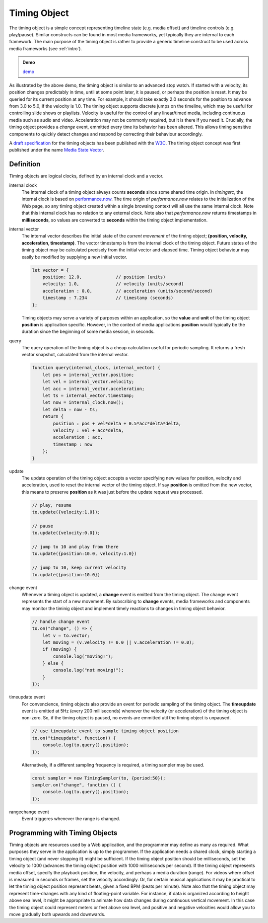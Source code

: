 ..  _timingobject:

================================================================================
Timing Object
================================================================================

..  code-block:: html
    :emphasize-lines: 6,8

    <!DOCTYPE html>
    <html>
        <head>
            <script type="module">
                import {
                    TimingObject
                } from "https://webtiming.github.io/timingsrc/lib/timingsrc-module-v3.js";
                const to = new TimingObject({range:[0,10]});
            </script>
        </head>
        <body></body>
    </html>

The timing object is a simple concept representing timeline state (e.g. media offset) and timeline controls (e.g. play/pause). Similar constructs can be found in most media frameworks, yet typically they are internal to each framework. The main purpose of the timing object is rather to provide a generic timeline construct to be used across media frameworks (see :ref:`intro`).

.. admonition:: Demo

    .. raw:: html
        :file: ../demoes/timingobject.html

    `demo <../_static/timingobject.html>`_


As illustrated by the above demo, the timing object is similar to an advanced stop watch. If started with a velocity, its position changes predictably in time, until at some point later, it is paused, or perhaps the position is reset. It may be queried for its current position at any time. For example, it should take exactly 2.0 seconds for the position to advance from 3.0 to 5.0, if the velocity is 1.0. The timing object supports discrete jumps on the timeline, which may be useful for controlling slide shows or playlists. Velocity is useful for the control of any linear/timed media, including continuous media such as audio and video. Acceleration may not be commonly required, but it is there if you need it. Crucially, the timing object provides a *change* event, emmitted every time its behavior has been altered. This allows timing sensitive components to quickly detect changes and respond by correcting their behaviour accordingly. 

A `draft specification <https://webtiming.github.io/timingobject/#the-timing-object>`_ for the timing objects has been published with the `W3C <https://www.w3.org/>`_. The timing object concept was first published under the name `Media State Vector <https://dl.acm.org/doi/abs/10.1145/2457413.2457427>`_.
    

..  _timingobject-definition:

Definition
------------------------------------------------------------------------

Timing objects are logical clocks, defined by an internal clock and a vector.

internal clock
    The internal clock of a timing object always counts **seconds** since some  shared time origin. In *timingsrc*, the internal clock is based on `performance.now <https://developer.mozilla.org/en-US/docs/Web/API/Performance/now>`_. The time origin of *performance.now* relates to the initialization of the Web page, so any timing object created within a single browsing context will all use the same internal clock. Note that this internal clock has no relation to any external clock. Note also that 
    *performance.now* returns timestamps in **milliseconds**, so values are converted to **seconds** within the timing object implementation.
    
internal vector
    The internal vector describes the initial state of the *current movement* of the timing object; **(position, velocity, acceleration, timestamp)**. The vector timestamp is from the internal clock of the timing object. Future states of the timing object may be calculated precisely from the initial vector and elapsed time. Timing object behaviour may easily be modified by supplying a new initial vector.

    ..  code-block:: javascript

        let vector = {
            position: 12.0,             // position (units)
            velocity: 1.0,              // velocity (units/second)
            acceleration : 0.0,	        // acceleration (units/second/second)
            timestamp : 7.234           // timestamp (seconds)
        };

    Timing objects may serve a variety of purposes within an application, so the **value** and **unit** of the timing object **position** is application specific. However, in the context of media applications **position** would typically be the duration since the beginning of some media session, in seconds. 

..  _timingobject-query:

query
    The query operation of the timing object is a cheap calculation useful for periodic sampling. It returns a fresh vector snapshot, calculated from the internal vector.

    .. code-block:: javascript  

        function query(internal_clock, internal_vector) {
            let pos = internal_vector.position;
            let vel = internal_vector.velocity;
            let acc = internal_vector.acceleration;
            let ts = internal_vector.timestamp;
            let now = internal_clock.now();
            let delta = now - ts;
            return {
                position : pos + vel*delta + 0.5*acc*delta*delta,
                velocity : vel + acc*delta,
                acceleration : acc,
                timestamp : now           
            };
        }

..  _timingobject-update:

update
    The update operation of the timing object accepts a vector specifying new values for position, velocity and acceleration, used to reset the internal vector of the timing object. If say **position** is omitted from the new vector, this means to preserve **position** as it was just before the update request was processed.


    ..  code-block:: javascript

        // play, resume
        to.update({velocity:1.0});

        // pause
        to.update({velocity:0.0});

        // jump to 10 and play from there
        to.update({position:10.0, velocity:1.0})

        // jump to 10, keep current velocity
        to.update({position:10.0})

..  _timingobject-change:

change event
    Whenever a timing object is updated, a **change** event is emitted from the
    timing object. The change event represents the start of a new movement. By subscribing to **change** events, media frameworks and components may monitor the timinig object and implement timely reactions to changes in timing object behavior.

    ..  code-block:: javascript

        // handle change event
        to.on("change", () => {
            let v = to.vector;
            let moving = (v.velocity != 0.0 || v.acceleration != 0.0);
            if (moving) {
                console.log("moving!");
            } else {
                console.log("not moving!");
            }
        });

..  _timingobject-timeupdate:

timeupdate event
    For convencience, timing objects also provide an event for periodic sampling of the timing object. The **timeupdate** event is emitted at 5Hz (every 200 milliseconds) whenever the velocity (or acceleration) of the timing object is non-zero. So, if the timing object is paused, no events are emmitted util the timing object is unpaused.

    ..  code-block:: javascript

        // use timeupdate event to sample timing object position
        to.on("timeupdate", function() {
            console.log(to.query().position);
        });

    Alternatively, if a different sampling frequency is required, a timing sampler may be used.

    ..  code-block:: javascript

        const sampler = new TimingSampler(to, {period:50});
        sampler.on("change", function () {
            console.log(to.query().position);
        });


..  _timingobject-rangechange:

rangechange event
    Event triggeres whenever the range is changed.



Programming with Timing Objects
------------------------------------------------------------------------

Timing objects are resources used by a Web application, and the programmer may define as many as required. What purposes they serve in the application is up to the programmer. If the application needs a shared clock, simply starting a timing object (and never stopping it) might be sufficient. If the timing object position should be milliseconds, set the velocity to 1000 (advances the timing object position with 1000 milliseconds per second). If the timing object represents media offset, specify the playback position, the velocity, and perhaps a media duration (range). For videos where offset is measured in seconds or frames, set the velocity accordingly. Or, for certain musical applications it may be practical to let the timing object position represent beats, given a fixed BPM (beats per minute). Note also that the timing object may represent time-changes with any kind of floating-point variable. For instance, if data is organized according to height above sea level, it might be appropriate to animate how data changes during continuous vertical movement. In this case the timing object could represent meters or feet above sea level, and positive and negative velocities would allow you to move gradually both upwards and downwards.


